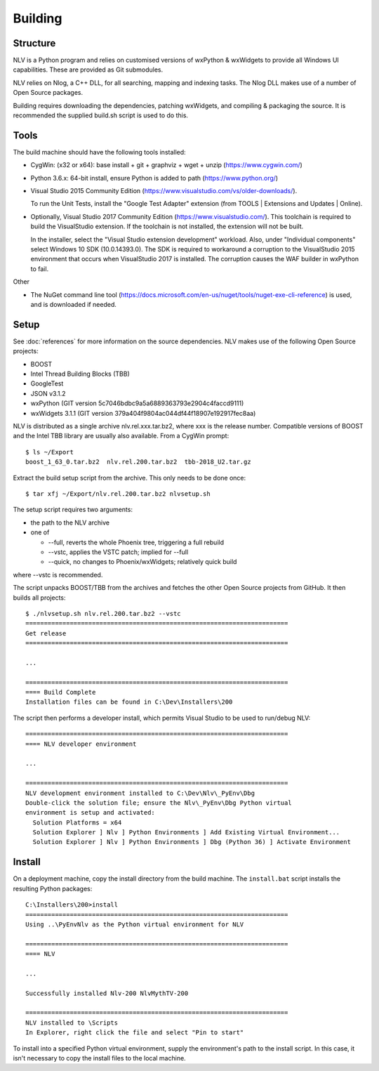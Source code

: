 ..  
  Copyright (C) Niel Clausen 2018. All rights reserved.
  
  This program is free software: you can redistribute it and/or modify
  it under the terms of the GNU General Public License as published by
  the Free Software Foundation, either version 3 of the License, or
  (at your option) any later version.
  
  This program is distributed in the hope that it will be useful,
  but WITHOUT ANY WARRANTY; without even the implied warranty of
  MERCHANTABILITY or FITNESS FOR A PARTICULAR PURPOSE. See the
  GNU General Public License for more details.
  
  You should have received a copy of the GNU General Public License
  along with this program. If not, see <https://www.gnu.org/licenses/>.


Building
========

Structure
---------

NLV is a Python program and relies on customised versions of wxPython & wxWidgets
to provide all Windows UI capabilities. These are provided as Git submodules.

NLV relies on Nlog, a C++ DLL, for all searching, mapping and indexing tasks. The
Nlog DLL makes use of a number of Open Source packages.

Building requires downloading the dependencies, patching wxWidgets, and compiling
& packaging the source. It is recommended the supplied build.sh script is
used to do this.


Tools
-----

The build machine should have the following tools installed:

* CygWin: (x32 or x64): base install + git + graphviz + wget + unzip (https://www.cygwin.com/)
* Python 3.6.x: 64-bit install, ensure Python is added to path (https://www.python.org/)
* Visual Studio 2015 Community Edition (https://www.visualstudio.com/vs/older-downloads/).

  To run the Unit Tests, install the "Google Test Adapter" extension (from
  TOOLS | Extensions and Updates | Online).

* Optionally, Visual Studio 2017 Community Edition (https://www.visualstudio.com/).
  This toolchain is required to build the VisualStudio extension. If the toolchain is
  not installed, the extension will not be built.

  In the installer, select the "Visual Studio extension development" workload. Also,
  under "Individual components" select Windows 10 SDK (10.0.14393.0). The SDK is
  required to workaround a corruption to the VisualStudio 2015 environment that
  occurs when VisualStudio 2017 is installed. The corruption causes the WAF builder
  in wxPython to fail.
 

Other

* The NuGet command line tool (https://docs.microsoft.com/en-us/nuget/tools/nuget-exe-cli-reference)
  is used, and is downloaded if needed.

Setup
-----

See :doc:`references` for more information on the source dependencies. NLV
makes use of the following Open Source projects:

* BOOST
* Intel Thread Building Blocks (TBB)
* GoogleTest
* JSON v3.1.2
* wxPython (GIT version 5c7046bdbc9a5a6889363793e2904c4faccd9111)
* wxWidgets 3.1.1 (GIT version 379a404f9804ac044df44f18907e192917fec8aa)

NLV is distributed as a single archive nlv.rel.xxx.tar.bz2, where xxx is
the release number. Compatible versions of BOOST and the Intel TBB library
are usually also available. From a CygWin prompt::

  $ ls ~/Export
  boost_1_63_0.tar.bz2  nlv.rel.200.tar.bz2  tbb-2018_U2.tar.gz

Extract the build setup script from the archive. This only needs to be
done once::

  $ tar xfj ~/Export/nlv.rel.200.tar.bz2 nlvsetup.sh

The setup script requires two arguments:

* the path to the NLV archive
* one of

  * --full, reverts the whole Phoenix tree, triggering a full rebuild
  * --vstc, applies the VSTC patch; implied for --full
  * --quick, no changes to Phoenix/wxWidgets; relatively quick build

where --vstc is recommended.

The script unpacks BOOST/TBB from the archives and fetches the
other Open Source projects from GitHub. It then builds all projects::

  $ ./nlvsetup.sh nlv.rel.200.tar.bz2 --vstc
  =======================================================================
  Get release
  =======================================================================

  ...

  =======================================================================
  ==== Build Complete
  Installation files can be found in C:\Dev\Installers\200

The script then performs a developer install, which permits Visual Studio
to be used to run/debug NLV::

  =======================================================================
  ==== NLV developer environment

  ...

  =======================================================================
  NLV development environment installed to C:\Dev\Nlv\_PyEnv\Dbg
  Double-click the solution file; ensure the Nlv\_PyEnv\Dbg Python virtual
  environment is setup and activated:
    Solution Platforms = x64
    Solution Explorer ] Nlv ] Python Environments ] Add Existing Virtual Environment...
    Solution Explorer ] Nlv ] Python Environments ] Dbg (Python 36) ] Activate Environment


Install
-------

On a deployment machine, copy the install directory from the build machine. 
The ``install.bat`` script installs the resulting Python packages::

  C:\Installers\200>install
  =======================================================================
  Using ..\PyEnvNlv as the Python virtual environment for NLV

  =======================================================================
  ==== NLV

  ...

  Successfully installed Nlv-200 NlvMythTV-200

  =======================================================================
  NLV installed to \Scripts
  In Explorer, right click the file and select "Pin to start"

To install into a specified Python virtual environment, supply the environment's
path to the install script. In this case, it isn't necessary to copy the install
files to the local machine.
